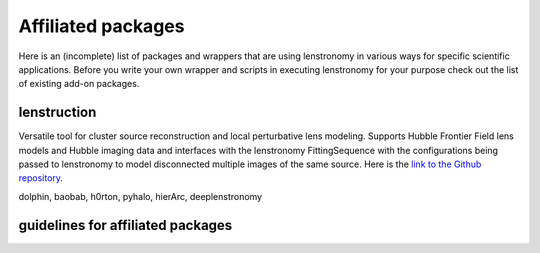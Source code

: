 ===================
Affiliated packages
===================

Here is an (incomplete) list of packages and wrappers that are using lenstronomy in various ways for specific scientific
applications. Before you write your own wrapper and scripts in executing lenstronomy for your purpose check out the list
of existing add-on packages.


lenstruction
------------
Versatile tool for cluster source reconstruction and local perturbative lens modeling. Supports Hubble Frontier Field
lens models and Hubble imaging data and interfaces with the lenstronomy FittingSequence with the configurations being
passed to lenstronomy to model disconnected multiple images of the same source. Here is the `link to the Github repository <https://github.com/ylilan/lenstruction>`_.


dolphin, baobab, h0rton, pyhalo, hierArc, deeplenstronomy



guidelines for affiliated packages
----------------------------------
